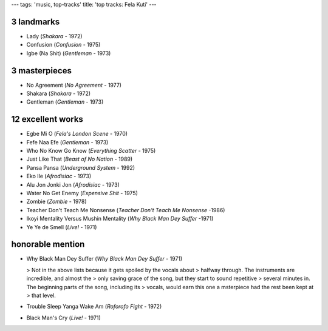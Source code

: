 ---
tags: 'music, top-tracks'
title: 'top tracks: Fela Kuti'
---

3 landmarks
===========

-   Lady (*Shakara* - 1972)
-   Confusion (*Confusion* - 1975)
-   Igbe (Na Shit) (*Gentleman* - 1973)

3 masterpieces
==============

-   No Agreement (*No Agreement* - 1977)
-   Shakara (*Shakara* - 1972)
-   Gentleman (*Gentleman* - 1973)

12 excellent works
==================

-   Egbe Mi O (*Fela\'s London Scene* - 1970)
-   Fefe Naa Efe (*Gentleman* - 1973)
-   Who No Know Go Know (*Everything Scatter* - 1975)
-   Just Like That (*Beast of No Nation* - 1989)
-   Pansa Pansa (*Underground System* - 1992)
-   Eko Ile (*Afrodisiac* - 1973)
-   Alu Jon Jonki Jon (*Afrodisiac* - 1973)
-   Water No Get Enemy (*Expensive Shit* - 1975)
-   Zombie (*Zombie* - 1978)
-   Teacher Don\'t Teach Me Nonsense (*Teacher Don\'t Teach Me Nonsense*
    -1986)
-   Ikoyi Mentality Versus Mushin Mentality (*Why Black Man Dey Suffer*
    -1971)
-   Ye Ye de Smell (*Live!* - 1971)

honorable mention
=================

-   Why Black Man Dey Suffer (*Why Black Man Dey Suffer* - 1971)

    > Not in the above lists because it gets spoiled by the vocals about
    > halfway through. The instruments are incredible, and almost the
    > only saving grace of the song, but they start to sound repetitive
    > several minutes in. The beginning parts of the song, including its
    > vocals, would earn this one a msterpiece had the rest been kept at
    > that level.

-   Trouble Sleep Yanga Wake Am (*Roforofo Fight* - 1972)
-   Black Man\'s Cry (*Live!* - 1971)
